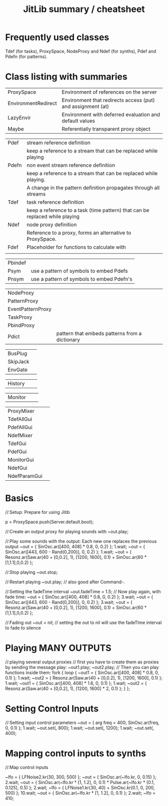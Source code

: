 #+TITLE: JitLib summary / cheatsheet

* Frequently used classes
	Tdef (for tasks), ProxySpace, NodeProxy and Ndef (for synths), Pdef and Pdefn (for patterns).

* Class listing with summaries

| ProxySpace          | Environment of references on the server                     |
| EnvironmentRedirect | Environment that redirects access (put) and assignment (at) |
| LazyEnvir           | Environment with deferred evaluation and default values     |
| Maybe               | Referentially transparent proxy object                      |



| Pdef  | stream reference definition                                                  |
|       | keep a reference to a stream that can be replaced while playing              |
| Pdefn | non event stream reference definition                                        |
|       | keep a reference to a stream that can be replaced while playing.             |
|       | A change in the pattern definition propagates through all streams            |
| Tdef  | task reference definition                                                    |
|       | keep a reference to a task (time pattern) that can be replaced while playing |
| Ndef  | node proxy definition                                                        |
|       | Reference to a proxy, forms an alternative to ProxySpace.                    |
| Fdef  | Placeholder for functions to calculate with                                  |
|       |                                                                              |
	
| Pbindef	| |
| Psym	| use a pattern of symbols to embed Pdefs |
| Pnsym	| use a pattern of symbols to embed Pdefn's |

| NodeProxy | |
| PatternProxy	| | 
| EventPatternProxy | |
| TaskProxy | | 
| PbindProxy | |
| Pdict |		pattern that embeds patterns from a dictionary |

| BusPlug  |   |
| SkipJack |   |
| EnvGate  |   |

| History | | 

| Monitor | | 

| ProxyMixer   |   |
| TdefAllGui   |   |
| PdefAllGui   |   |
| NdefMixer    |   |
| TdefGui      |   |
| PdefGui      |   |
| MonitorGui   |   |
| NdefGui      |   |
| NdefParamGui |   |



* Basics

//:Setup: Prepare for using Jitib

p = ProxySpace.push(Server.default.boot);

//:Create an output proxy for playing sounds with
~out.play;

//:Play some sounds with the output: Each new one replaces the previous output
~out = { SinOsc.ar([400, 408] * 0.8, 0, 0.2) };
1.wait;
~out = { SinOsc.ar([443, 600 - Rand(0,200)], 0, 0.2) };
1.wait;
~out = { Resonz.ar(Saw.ar(40 + [0,0.2], 1), [1200, 1600], 0.1) + SinOsc.ar(60 * [1,1.1],0,0.2) };

//:Stop playing
~out.stop;

//:Restart playing
~out.play;	// also good after Command-.

//:Setting the fadeTime interval
~out.fadeTime = 1.5;
// Now play again, with fade time:
~out = { SinOsc.ar([400, 408] * 0.8, 0, 0.2) };
3.wait;
~out = { SinOsc.ar([443, 600 - Rand(0,200)], 0, 0.2) };
3.wait;
~out = { Resonz.ar(Saw.ar(40 + [0,0.2], 1), [1200, 1600], 0.1) + SinOsc.ar(60 * [1,1.1],0,0.2) };

//:Fading out
~out = nil;	// setting the out to nil will use the fadeTIme interval to fade to silence

* Playing  MANY OUTPUTS
//:playing several output proxies
// first you have to create them as proxies by sending the message play:
~out1.play;
~out2.play;
// Then you can play functions inside them: 
fork { 
	loop {
		~out1 = { SinOsc.ar([400, 408] * 0.8, 0, 0.1) };
		1.wait;
		~out2 = { Resonz.ar(Saw.ar(40 + [0,0.2], 1), [1200, 1600], 0.1) };
		1.wait;
		~out1 = { SinOsc.ar([400, 408] * 1.6, 0, 0.1) };
		1.wait;
		~out2 = { Resonz.ar(Saw.ar(40 + [0,0.2], 1), [1200, 1600] * 2, 0.1) };
	}
};

* Setting Control Inputs

//:Setting input control parameters
~out = { arg freq = 400; SinOsc.ar(freq, 0, 0.1) };
1.wait;
~out.set(\freq, 800);
1.wait;
~out.set(\freq, 1200);
1.wait;
~out.set(\freq, 400);

* Mapping control inputs to synths

//:Map control inputs

~lfo = { LFNoise2.kr(30, 300, 500) };
~out = { SinOsc.ar(~lfo.kr, 0, 0.15)  };
2.wait;
~out = { SinOsc.ar(~lfo.kr * [1, 1.2], 0, 0.1) * Pulse.ar(~lfo.kr * [0.1, 0.125], 0.5) };
2.wait;
~lfo = { LFNoise1.kr(30, 40) + SinOsc.kr(0.1, 0, 200, 500) };
10.wait;
~out = { SinOsc.ar(~lfo.kr * [1, 1.2], 0, 0.1)  };
2.wait;
~lfo = 410;
